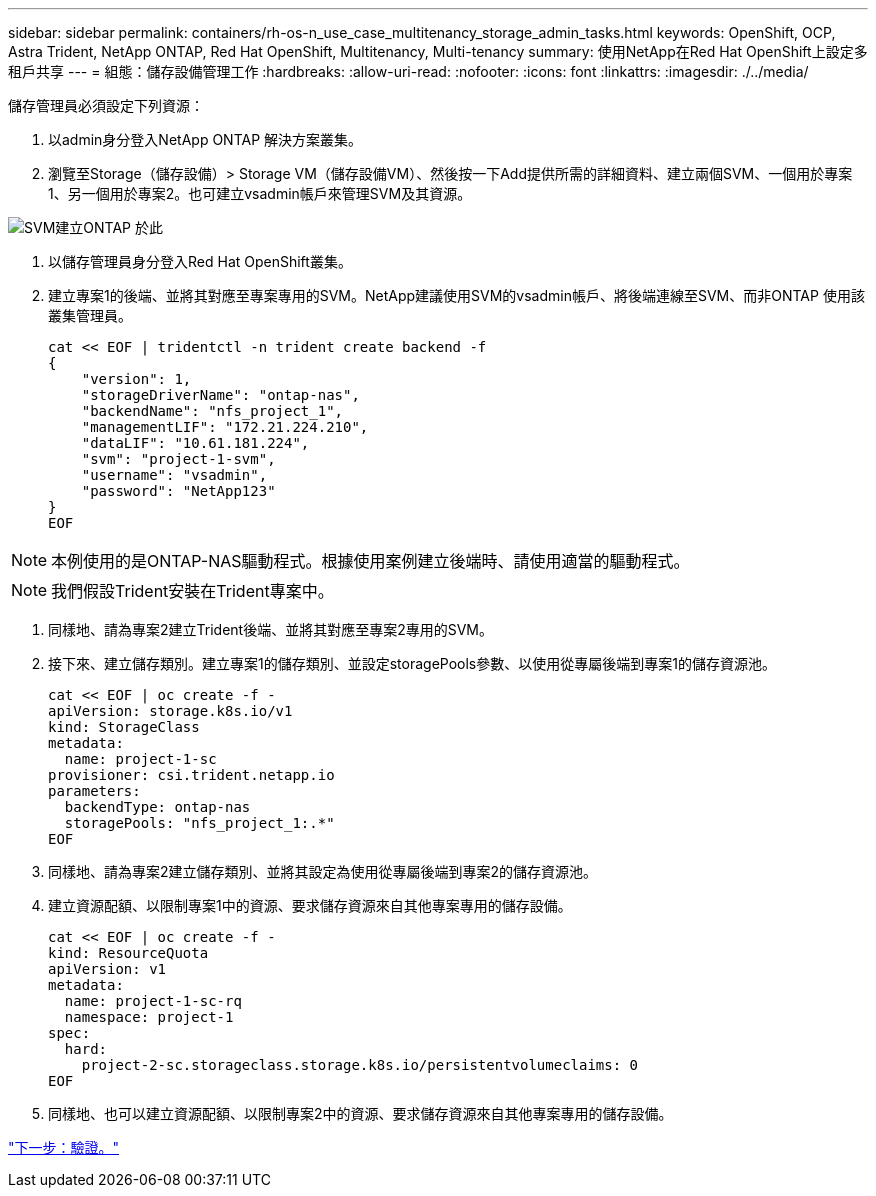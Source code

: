 ---
sidebar: sidebar 
permalink: containers/rh-os-n_use_case_multitenancy_storage_admin_tasks.html 
keywords: OpenShift, OCP, Astra Trident, NetApp ONTAP, Red Hat OpenShift, Multitenancy, Multi-tenancy 
summary: 使用NetApp在Red Hat OpenShift上設定多租戶共享 
---
= 組態：儲存設備管理工作
:hardbreaks:
:allow-uri-read: 
:nofooter: 
:icons: font
:linkattrs: 
:imagesdir: ./../media/


儲存管理員必須設定下列資源：

. 以admin身分登入NetApp ONTAP 解決方案叢集。
. 瀏覽至Storage（儲存設備）> Storage VM（儲存設備VM）、然後按一下Add提供所需的詳細資料、建立兩個SVM、一個用於專案1、另一個用於專案2。也可建立vsadmin帳戶來管理SVM及其資源。


image::redhat_openshift_image41.jpg[SVM建立ONTAP 於此]

. 以儲存管理員身分登入Red Hat OpenShift叢集。
. 建立專案1的後端、並將其對應至專案專用的SVM。NetApp建議使用SVM的vsadmin帳戶、將後端連線至SVM、而非ONTAP 使用該叢集管理員。
+
[source, console]
----
cat << EOF | tridentctl -n trident create backend -f
{
    "version": 1,
    "storageDriverName": "ontap-nas",
    "backendName": "nfs_project_1",
    "managementLIF": "172.21.224.210",
    "dataLIF": "10.61.181.224",
    "svm": "project-1-svm",
    "username": "vsadmin",
    "password": "NetApp123"
}
EOF
----



NOTE: 本例使用的是ONTAP-NAS驅動程式。根據使用案例建立後端時、請使用適當的驅動程式。


NOTE: 我們假設Trident安裝在Trident專案中。

. 同樣地、請為專案2建立Trident後端、並將其對應至專案2專用的SVM。
. 接下來、建立儲存類別。建立專案1的儲存類別、並設定storagePools參數、以使用從專屬後端到專案1的儲存資源池。
+
[source, console]
----
cat << EOF | oc create -f -
apiVersion: storage.k8s.io/v1
kind: StorageClass
metadata:
  name: project-1-sc
provisioner: csi.trident.netapp.io
parameters:
  backendType: ontap-nas
  storagePools: "nfs_project_1:.*"
EOF
----
. 同樣地、請為專案2建立儲存類別、並將其設定為使用從專屬後端到專案2的儲存資源池。
. 建立資源配額、以限制專案1中的資源、要求儲存資源來自其他專案專用的儲存設備。
+
[source, console]
----
cat << EOF | oc create -f -
kind: ResourceQuota
apiVersion: v1
metadata:
  name: project-1-sc-rq
  namespace: project-1
spec:
  hard:
    project-2-sc.storageclass.storage.k8s.io/persistentvolumeclaims: 0
EOF
----
. 同樣地、也可以建立資源配額、以限制專案2中的資源、要求儲存資源來自其他專案專用的儲存設備。


link:rh-os-n_use_case_multitenancy_validation.html["下一步：驗證。"]
